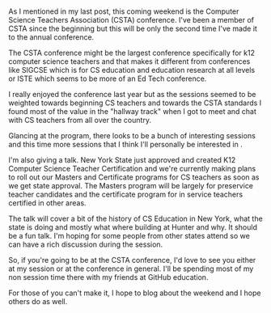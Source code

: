 #+BEGIN_COMMENT
.. title: Talking about CS teacher certification at CSTA 2018
.. slug: csta-2018
.. date: 2018-07-01 19:57:06 UTC-04:00
.. tags: csed, education
.. category: 
.. link: 
.. description: 
.. type: text
#+END_COMMENT

* 
As I mentioned in my last post, this coming weekend is the Computer
Science Teachers Association (CSTA) conference. I've been a member of
CSTA since the beginning but this will be only the second time I've
made it to the annual conference.

The CSTA conference might be the largest conference specifically for
k12 computer science teachers and that makes it different from
conferences like SIGCSE which is for CS education and education
research at all levels or ISTE which seems to be more of an Ed Tech
conference.

I really enjoyed the conference last year but as the sessions seemed
to be weighted towards beginning CS teachers and towards the CSTA
standards I found most of the value in the "hallway track" when I got
to meet and chat with CS teachers from all over the country.

Glancing at the program, there looks to be a bunch of interesting
sessions and this time more sessions that I think I'll personally be
interested in . 

I'm also giving a talk. New York State just approved and created K12
Computer Science Teacher Certification and we're currently making
plans to roll out our Masters and Certificate programs for CS teachers
as soon as we get state approval. The Masters program will be largely
for preservice teacher candidates and the certificate program for in
service teachers certified in other areas. 

The talk will cover a bit of the history of CS Education in New York,
what the state is doing and mostly what where building at Hunter and
why. It should be a fun talk. I'm hoping for some people from other
states attend so we can have a rich discussion during the session.

So, if you're going to be at the CSTA conference, I'd love to see
you either at my session or at the conference in general. I'll be
spending most of my non session time there with my friends at GitHub
education.

For those of you can't make it, I hope to blog about the weekend and I
hope others do as well.



